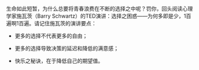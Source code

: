 # -*- mode: Org; org-download-image-dir: "../images"; -*-
#+BEGIN_COMMENT
.. title: 为什么要写作
.. slug: wei-shi-yao-yao-xie-zuo
.. date: 2016-12-05 22:17:04 UTC+08:00
.. tags: 
.. category: 
.. link: 
.. description: 
.. type: text
#+END_COMMENT


生命如此短暂，为什么总要将青春浪费在不断的选择之中呢？罚你，回头阅读心理学家施瓦茨（Barry Schwartz）的TED演讲：选择之困惑——为何多即是少，1百遍啊1百遍。请记住施瓦茨的演讲要点：

- 更多的选择不代表更多的自由；

- 更多的选择导致决策的延迟和降低的满意感；

- 快乐之秘诀，在于降低自己的期望值。
